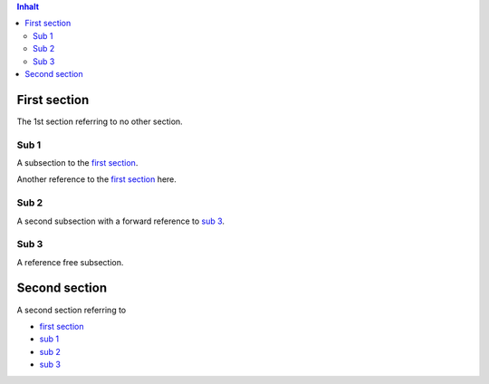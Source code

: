 .. contents:: Inhalt

First section
=============

The 1st section referring to no other section.

Sub 1
-----

A subsection to the `first section`_.

Another reference to the `first section`_ here.

Sub 2
-----

A second subsection with a forward reference to `sub 3`_.

Sub 3
-----

A reference free subsection.

Second section
==============

A second section referring to

* `first section`_

* `sub 1`_

* `sub 2`_

* `sub 3`_
